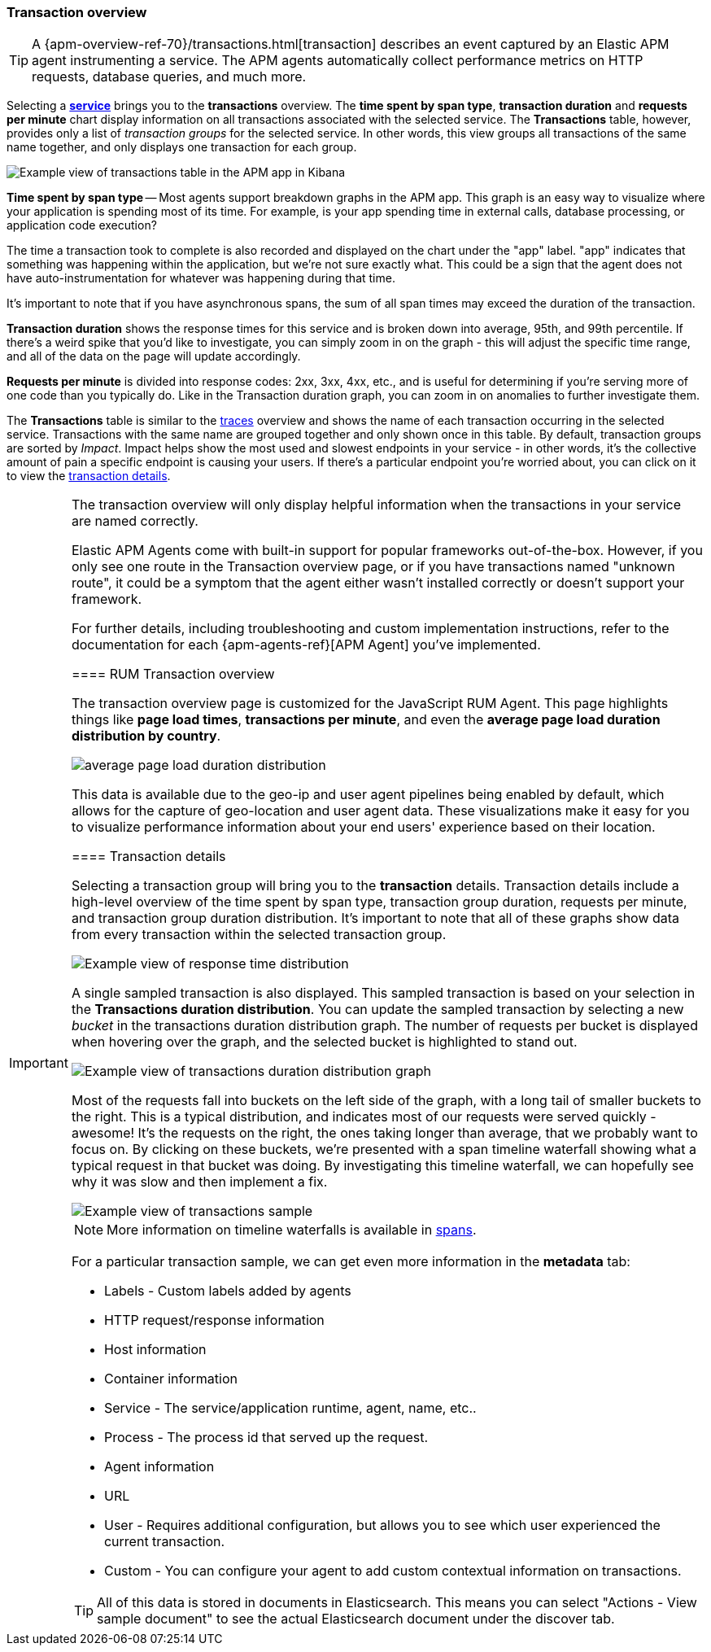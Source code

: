 [[transactions]]
=== Transaction overview

TIP: A {apm-overview-ref-70}/transactions.html[transaction] describes an event captured by an Elastic APM agent instrumenting a service.
The APM agents automatically collect performance metrics on HTTP requests, database queries, and much more.

Selecting a <<services,*service*>> brings you to the *transactions* overview.
The *time spent by span type*, *transaction duration* and *requests per minute* chart display information on all transactions associated with the selected service.
The *Transactions* table, however, provides only a list of _transaction groups_ for the selected service.
In other words, this view groups all transactions of the same name together, and only displays one transaction for each group.

[role="screenshot"]
image::apm/images/apm-transactions-overview.png[Example view of transactions table in the APM app in Kibana]

*Time spent by span type* -- Most agents support breakdown graphs in the APM app.
This graph is an easy way to visualize where your application is spending most of its time.
For example, is your app spending time in external calls, database processing, or application code execution?

The time a transaction took to complete is also recorded and displayed on the chart under the "app" label.
"app" indicates that something was happening within the application, but we're not sure exactly what.
This could be a sign that the agent does not have auto-instrumentation for whatever was happening during that time.

It's important to note that if you have asynchronous spans, the sum of all span times may exceed the duration of the transaction.

*Transaction duration* shows the response times for this service and is broken down into average, 95th, and 99th percentile.
If there's a weird spike that you'd like to investigate,
you can simply zoom in on the graph - this will adjust the specific time range,
and all of the data on the page will update accordingly.

*Requests per minute* is divided into response codes: 2xx, 3xx, 4xx, etc.,
and is useful for determining if you're serving more of one code than you typically do.
Like in the Transaction duration graph, you can zoom in on anomalies to further investigate them.

The *Transactions* table is similar to the <<traces,traces>> overview and shows the name of each transaction occurring in the selected service.
Transactions with the same name are grouped together and only shown once in this table.
By default, transaction groups are sorted by _Impact_.
Impact helps show the most used and slowest endpoints in your service - in other words,
it's the collective amount of pain a specific endpoint is causing your users.
If there's a particular endpoint you're worried about, you can click on it to view the <<transaction-details, transaction details>>.

[IMPORTANT]
====
The transaction overview will only display helpful information when the transactions in your service are named correctly.

Elastic APM Agents come with built-in support for popular frameworks out-of-the-box.
However, if you only see one route in the Transaction overview page, or if you have transactions named "unknown route",
it could be a symptom that the agent either wasn't installed correctly or doesn't support your framework.

For further details, including troubleshooting and custom implementation instructions,
refer to the documentation for each {apm-agents-ref}[APM Agent] you've implemented.

[[rum-transaction-overview]]
==== RUM Transaction overview

The transaction overview page is customized for the JavaScript RUM Agent.
This page highlights things like *page load times*, *transactions per minute*, and even the *average page load duration distribution by country*.

[role="screenshot"]
image::apm/images/apm-geo-ui.jpg[average page load duration distribution]

This data is available due to the geo-ip and user agent pipelines being enabled by default,
which allows for the capture of geo-location and user agent data.
These visualizations make it easy for you to visualize performance information about your
end users' experience based on their location.

[[transaction-details]]
==== Transaction details

Selecting a transaction group will bring you to the *transaction* details.
Transaction details include a high-level overview of the time spent by span type,
transaction group duration, requests per minute, and transaction group duration distribution.
It's important to note that all of these graphs show data from every transaction within the selected transaction group.

[role="screenshot"]
image::apm/images/apm-transaction-response-dist.png[Example view of response time distribution]

A single sampled transaction is also displayed.
This sampled transaction is based on your selection in the *Transactions duration distribution*.
You can update the sampled transaction by selecting a new _bucket_ in the transactions duration distribution graph.
The number of requests per bucket is displayed when hovering over the graph, and the selected bucket is highlighted to stand out.

[role="screenshot"]
image::apm/images/apm-transaction-duration-dist.png[Example view of transactions duration distribution graph]

Most of the requests fall into buckets on the left side of the graph,
with a long tail of smaller buckets to the right.
This is a typical distribution, and indicates most of our requests were served quickly - awesome!
It's the requests on the right, the ones taking longer than average, that we probably want to focus on.
By clicking on these buckets,
we're presented with a span timeline waterfall showing what a typical request in that bucket was doing.
By investigating this timeline waterfall, we can hopefully see why it was slow and then implement a fix.

[role="screenshot"]
image::apm/images/apm-transaction-sample.png[Example view of transactions sample]

NOTE: More information on timeline waterfalls is available in <<spans, spans>>.

For a particular transaction sample, we can get even more information in the *metadata* tab:

* Labels - Custom labels added by agents
* HTTP request/response information
* Host information
* Container information
* Service - The service/application runtime, agent, name, etc..
* Process - The process id that served up the request.
* Agent information
* URL
* User - Requires additional configuration, but allows you to see which user experienced the current transaction.
* Custom - You can configure your agent to add custom contextual information on transactions.

TIP: All of this data is stored in documents in Elasticsearch.
This means you can select "Actions - View sample document" to see the actual Elasticsearch document under the discover tab.
